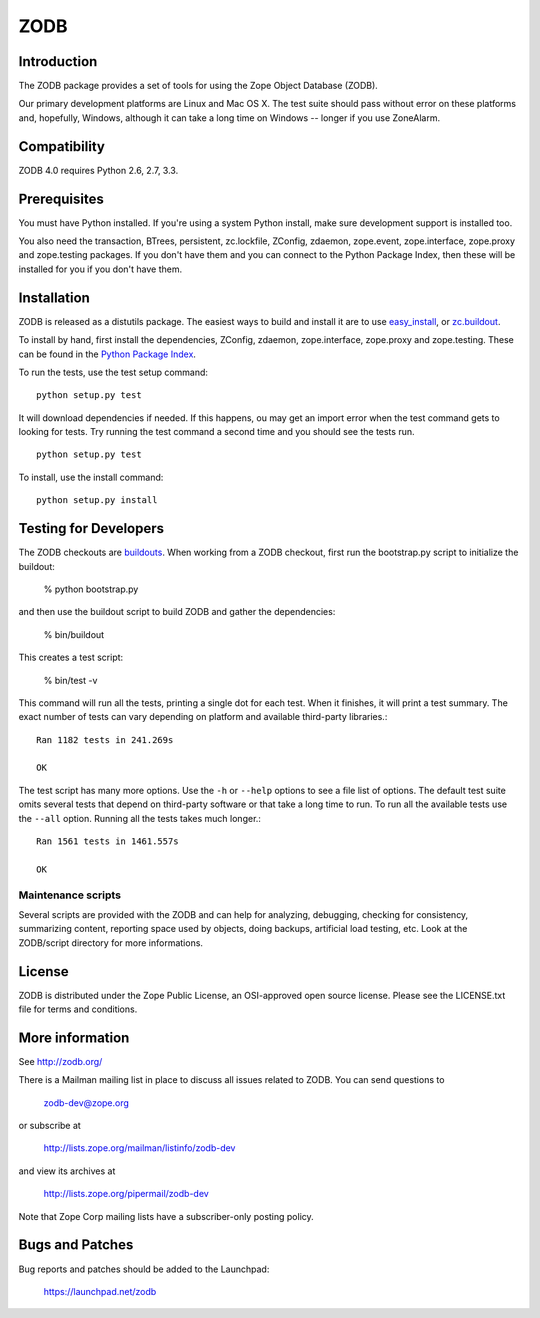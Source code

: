 ====
ZODB
====

Introduction
============

The ZODB  package provides a  set of tools  for using the  Zope Object
Database (ZODB).

Our primary development platforms are Linux and Mac OS X.  The test
suite should pass without error on these platforms and, hopefully,
Windows, although it can take a long time on Windows -- longer if you
use ZoneAlarm.

Compatibility
=============

ZODB 4.0 requires Python 2.6, 2.7, 3.3.

Prerequisites
=============

You must have Python installed. If you're using a system Python
install, make sure development support is installed too.

You also need the transaction, BTrees, persistent, zc.lockfile,
ZConfig, zdaemon, zope.event, zope.interface, zope.proxy and
zope.testing packages.  If you don't have them and you can connect to
the Python Package Index, then these will be installed for you if you
don't have them.

Installation
============

ZODB is released as a distutils package.  The easiest ways to build
and install it are to use `easy_install
<http://peak.telecommunity.com/DevCenter/EasyInstall>`_, or
`zc.buildout <http://www.python.org/pypi/zc.buildout>`_.

To install by hand, first install the dependencies, ZConfig, zdaemon,
zope.interface, zope.proxy and zope.testing.  These can be found
in the `Python Package Index <http://www.python.org/pypi>`_.

To run the tests, use the test setup command::

  python setup.py test

It will download dependencies if needed.  If this happens, ou may get
an import error when the test command gets to looking for tests.  Try
running the test command a second time and you should see the tests
run.

::

  python setup.py test

To install, use the install command::

  python setup.py install


Testing for Developers
======================

The ZODB checkouts are `buildouts <http://www.python.org/pypi/zc.buildout>`_.
When working from a ZODB checkout, first run the bootstrap.py script
to initialize the buildout:

    % python bootstrap.py

and then use the buildout script to build ZODB and gather the dependencies:

    % bin/buildout

This creates a test script:

    % bin/test -v

This command will run all the tests, printing a single dot for each
test.  When it finishes, it will print a test summary.  The exact
number of tests can vary depending on platform and available
third-party libraries.::

    Ran 1182 tests in 241.269s

    OK

The test script has many more options.  Use the ``-h`` or ``--help``
options to see a file list of options.  The default test suite omits
several tests that depend on third-party software or that take a long
time to run.  To run all the available tests use the ``--all`` option.
Running all the tests takes much longer.::

    Ran 1561 tests in 1461.557s

    OK


Maintenance scripts
-------------------

Several scripts are provided with the ZODB and can help for analyzing,
debugging, checking for consistency, summarizing content, reporting space used
by objects, doing backups, artificial load testing, etc.
Look at the ZODB/script directory for more informations.

License
=======

ZODB is distributed under the Zope Public License, an OSI-approved
open source license.  Please see the LICENSE.txt file for terms and
conditions.

More information
================

See http://zodb.org/

There is a Mailman mailing list in place to discuss all issues related
to ZODB.  You can send questions to

    zodb-dev@zope.org

or subscribe at

    http://lists.zope.org/mailman/listinfo/zodb-dev

and view its archives at

    http://lists.zope.org/pipermail/zodb-dev

Note that Zope Corp mailing lists have a subscriber-only posting policy.

Bugs and Patches
================

Bug reports and patches should be added to the Launchpad:

    https://launchpad.net/zodb
